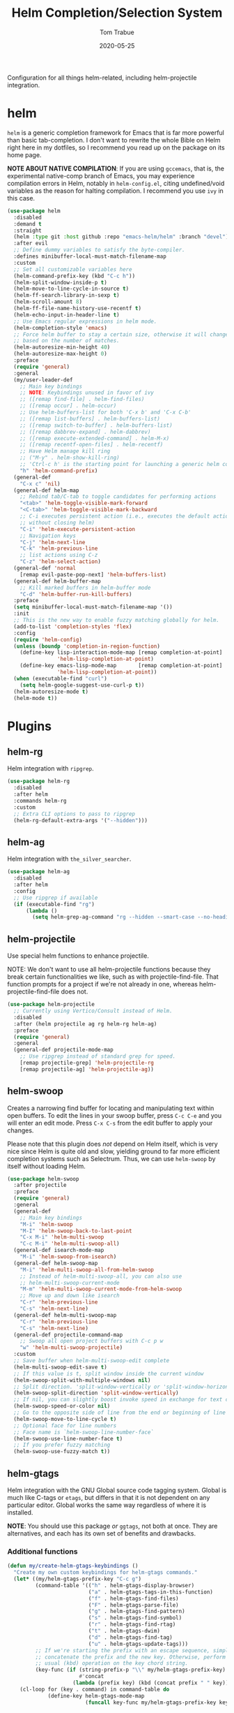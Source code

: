 #+TITLE:  Helm Completion/Selection System
#+AUTHOR: Tom Trabue
#+EMAIL:  tom.trabue@gmail.com
#+DATE:   2020-05-25
#+STARTUP: fold

Configuration for all things helm-related, including helm-projectile integration.

* helm
=helm= is a generic completion framework for Emacs that is far more powerful
than basic tab-completion. I don't want to rewrite the whole Bible on Helm
right here in my dotfiles, so I recommend you read up on the package on its
home page.

*NOTE ABOUT NATIVE COMPILATION*: If you are using =gccemacs=, that is, the
experimental native-comp branch of Emacs, you may experience compilation
errors in Helm, notably in =helm-config.el=, citing undefined/void variables
as the reason for halting compilation. I recommend you use =ivy= in this case.

#+begin_src emacs-lisp
  (use-package helm
    :disabled
    :demand t
    :straight
    (helm :type git :host github :repo "emacs-helm/helm" :branch "devel")
    :after evil
    ;; Define dummy variables to satisfy the byte-compiler.
    :defines minibuffer-local-must-match-filename-map
    :custom
    ;; Set all customizable variables here
    (helm-command-prefix-key (kbd "C-c h"))
    (helm-split-window-inside-p t)
    (helm-move-to-line-cycle-in-source t)
    (helm-ff-search-library-in-sexp t)
    (helm-scroll-amount 8)
    (helm-ff-file-name-history-use-recentf t)
    (helm-echo-input-in-header-line t)
    ;; Use Emacs regular expressions in helm mode.
    (helm-completion-style 'emacs)
    ;; Force helm buffer to stay a certain size, otherwise it will change
    ;; based on the number of matches.
    (helm-autoresize-min-height 40)
    (helm-autoresize-max-height 0)
    :preface
    (require 'general)
    :general
    (my/user-leader-def
      ;; Main key bindings
      ;; NOTE: Keybindings unused in favor of ivy
      ;; ([remap find-file] . helm-find-files)
      ;; ([remap occur] . helm-occur)
      ;; Use helm-buffers-list for both 'C-x b' and 'C-x C-b'
      ;; ([remap list-buffers] . helm-buffers-list)
      ;; ([remap switch-to-buffer] . helm-buffers-list)
      ;; ([remap dabbrev-expand] . helm-dabbrev)
      ;; ([remap execute-extended-command] . helm-M-x)
      ;; ([remap recentf-open-files] . helm-recentf)
      ;; Have Helm manage kill ring
      ;; ("M-y" . helm-show-kill-ring)
      ;; 'Ctrl-c h' is the starting point for launching a generic helm command.
      "h" 'helm-command-prefix)
    (general-def
      "C-x c" 'nil)
    (general-def helm-map
      ;; Rebind tab/C-tab to toggle candidates for performing actions
      "<tab>" 'helm-toggle-visible-mark-forward
      "<C-tab>" 'helm-toggle-visible-mark-backward
      ;; C-i executes persistent action (i.e., executes the default action
      ;; without closing helm)
      "C-i" 'helm-execute-persistent-action
      ;; Navigation keys
      "C-j" 'helm-next-line
      "C-k" 'helm-previous-line
      ;; list actions using C-z
      "C-z" 'helm-select-action)
    (general-def 'normal
      [remap evil-paste-pop-next] 'helm-buffers-list)
    (general-def helm-buffer-map
      ;; Kill marked buffers in helm-buffer mode
      "C-d" 'helm-buffer-run-kill-buffers)
    :preface
    (setq minibuffer-local-must-match-filename-map '())
    :init
    ;; This is the new way to enable fuzzy matching globally for helm.
    (add-to-list 'completion-styles 'flex)
    :config
    (require 'helm-config)
    (unless (boundp 'completion-in-region-function)
      (define-key lisp-interaction-mode-map [remap completion-at-point]
                  'helm-lisp-completion-at-point)
      (define-key emacs-lisp-mode-map       [remap completion-at-point]
                  'helm-lisp-completion-at-point))
    (when (executable-find "curl")
      (setq helm-google-suggest-use-curl-p t))
    (helm-autoresize-mode t)
    (helm-mode t))
#+end_src

* Plugins
** helm-rg
Helm integration with =ripgrep=.

#+begin_src emacs-lisp
  (use-package helm-rg
    :disabled
    :after helm
    :commands helm-rg
    :custom
    ;; Extra CLI options to pass to ripgrep
    (helm-rg-default-extra-args '("--hidden")))
#+end_src

** helm-ag
Helm integration with =the_silver_searcher=.

#+begin_src emacs-lisp
  (use-package helm-ag
    :disabled
    :after helm
    :config
    ;; Use ripgrep if available
    (if (executable-find "rg")
        (lambda ()
          (setq helm-grep-ag-command "rg --hidden --smart-case --no-heading --line-number %s %s %s"))))
#+end_src

** helm-projectile
Use special helm functions to enhance projectile.

NOTE: We don't want to use all helm-projectile functions because they
break certain functionalities we like, such as with projectile-find-file.
That function prompts for a project if we're not already in one,
whereas helm-projectile-find-file does not.

#+begin_src emacs-lisp
  (use-package helm-projectile
    ;; Currently using Vertico/Consult instead of Helm.
    :disabled
    :after (helm projectile ag rg helm-rg helm-ag)
    :preface
    (require 'general)
    :general
    (general-def projectile-mode-map
      ;; Use ripgrep instead of standard grep for speed.
      [remap projectile-grep] 'helm-projectile-rg
      [remap projectile-ag] 'helm-projectile-ag))
#+end_src

** helm-swoop
Creates a narrowing find buffer for locating and manipulating text within open
buffers. To edit the lines in your swoop buffer, press =C-c C-e= and you will
enter an edit mode. Press =C-x C-s= from the edit buffer to apply your
changes.

Please note that this plugin does /not/ depend on Helm itself, which is very
nice since Helm is quite old and slow, yielding ground to far more efficient
completion systems such as Selectrum. Thus, we can use =helm-swoop= by itself
without loading Helm.

#+begin_src emacs-lisp
  (use-package helm-swoop
    :after projectile
    :preface
    (require 'general)
    :general
    (general-def
      ;; Main key bindings
      "M-i" 'helm-swoop
      "M-I" 'helm-swoop-back-to-last-point
      "C-x M-i" 'helm-multi-swoop
      "C-c M-i" 'helm-multi-swoop-all)
    (general-def isearch-mode-map
      "M-i" 'helm-swoop-from-isearch)
    (general-def helm-swoop-map
      "M-i" 'helm-multi-swoop-all-from-helm-swoop
      ;; Instead of helm-multi-swoop-all, you can also use
      ;; helm-multi-swoop-current-mode
      "M-m" 'helm-multi-swoop-current-mode-from-helm-swoop
      ;; Move up and down like isearch
      "C-r" 'helm-previous-line
      "C-s" 'helm-next-line)
    (general-def helm-multi-swoop-map
      "C-r" 'helm-previous-line
      "C-s" 'helm-next-line)
    (general-def projectile-command-map
      ;; Swoop all open project buffers with C-c p w
      "w" 'helm-multi-swoop-projectile)
    :custom
    ;; Save buffer when helm-multi-swoop-edit complete
    (helm-multi-swoop-edit-save t)
    ;; If this value is t, split window inside the current window
    (helm-swoop-split-with-multiple-windows nil)
    ;; Split direction. 'split-window-vertically or 'split-window-horizontally
    (helm-swoop-split-direction 'split-window-vertically)
    ;; If nil, you can slightly boost invoke speed in exchange for text color
    (helm-swoop-speed-or-color nil)
    ;; Go to the opposite side of line from the end or beginning of line
    (helm-swoop-move-to-line-cycle t)
    ;; Optional face for line numbers
    ;; Face name is `helm-swoop-line-number-face`
    (helm-swoop-use-line-number-face t)
    ;; If you prefer fuzzy matching
    (helm-swoop-use-fuzzy-match t))
#+end_src

** helm-gtags
Helm integration with the GNU Global source code tagging system. Global is
much like C-tags or =etags=, but differs in that it is not dependent on any
particular editor. Global works the same way regardless of where it is
installed.

*NOTE*: You should use this package /or/ =ggtags=, not both at once.  They are
alternatives, and each has its own set of benefits and drawbacks.

*** Additional functions
#+begin_src emacs-lisp
  (defun my/create-helm-gtags-keybindings ()
    "Create my own custom keybindings for helm-gtags commands."
    (let* ((my/helm-gtags-prefix-key "C-c g")
           (command-table '(("h" . helm-gtags-display-browser)
                            ("a" . helm-gtags-tags-in-this-function)
                            ("f" . helm-gtags-find-files)
                            ("F" . helm-gtags-parse-file)
                            ("g" . helm-gtags-find-pattern)
                            ("s" . helm-gtags-find-symbol)
                            ("r" . helm-gtags-find-rtag)
                            ("t" . helm-gtags-dwim)
                            ("d" . helm-gtags-find-tag)
                            ("u" . helm-gtags-update-tags)))
           ;; If we're starting the prefix with an escape sequence, simply
           ;; concatenate the prefix and the new key. Otherwise, perform the
           ;; usual (kbd) operation on the key chord string.
           (key-func (if (string-prefix-p "\\" my/helm-gtags-prefix-key)
                         #'concat
                       (lambda (prefix key) (kbd (concat prefix " " key))))))
      (cl-loop for (key . command) in command-table do
               (define-key helm-gtags-mode-map
                           (funcall key-func my/helm-gtags-prefix-key key) command))))
#+end_src

*** use-package definition
*NOTE*: Currently deprecated in favor of =helm-lsp=

#+begin_src emacs-lisp
  (use-package helm-gtags
    :disabled
    :after helm
    :preface
    (require 'general)
    :general
    (general-def helm-gtags-mode-map
      "C-j" 'helm-gtags-select
      ;; Remapping for M-.
      [remap evil-repeat-pop-next] 'helm-gtags-dwim
      ;; Remapping for M-,
      [remap xref-pop-marker-stack] 'helm-gtags-pop-stack)
    (my/user-leader-def
      "<" 'helm-gtags-previous-history
      ">" 'helm-gtags-next-history)
    :hook
    ;; Only start helm-gtags-mode for specific major modes
    ((cperl-mode perl-mode) . (lambda ()
                                (when my/use-helm-gtags
                                  (helm-gtags-mode))))
    :init
    (setq helm-gtags-prefix-key (kbd "C-c g"))
    :config
    ;; Key mapping of gtags-mode.
    (my/create-helm-gtags-keybindings))
#+end_src

** helm-escreen
=helm= source for the =escreen= window manager plugin.  This package is not
in any of the Emacs Elisp repositories, so we have to use =straight= to clone
it from GitHub and build it.

Now this has to be said: =escreen= is not a terribly powerful program. It
shares buffers across screen sessions, and it has no mechanism for persisting
screens configurations between Emacs sessions. =escreen= is also very old,
hailing from 1992, so it is unlikely that it will improve much more.  A
better alternative for managing workspaces is =persp-mode=, and I have a
working configuration for =persp-mode= in my plugins notebook. I only use
=escreen= for ECB integration, but even that does not work too well. I use
=persp-mode= for everything else.

#+begin_src emacs-lisp
  (use-package helm-escreen
    :disabled
    :after (helm escreen)
    :straight (helm-escreen :host github
                            :repo "dmh43/helm-escreen")
    :preface
    (require 'general)
    :general
    (my/user-leader-def
      "r c" 'helm-escreen-create-screen
      "r s" 'helm-escreen-select-escreen
      "r k" 'helm-escreen-kill-escreen
      "r r" 'helm-escreen-prompt-rename))
#+end_src

** helm-lsp
This package provides an alternative to the built-in =xref-apropos= for
=lsp-mode=.

#+begin_src emacs-lisp
  (use-package helm-lsp
    :disabled
    :after (lsp-mode helm)
    :commands helm-lsp-workspace-symbol
    :preface
    (require 'general)
    :general
    (general-def lsp-mode-map
      [remap xref-find-apropos] 'helm-lsp-workspace-symbol
      "C-j" 'helm-lsp-workspace-symbol))
#+end_src

** helm-make
Integration between =helm=, =projectile=, and =make=. This package provides a
bunch of useful functions but no default keybindings, so we must do that
ourselves.

#+begin_src emacs-lisp
  (use-package helm-make
    :disabled
    :after (helm projectile)
    :init
    ;; Save files automatically before executing a make target.
    (setq helm-make-do-save t
          ;; How to parse the Makefile for targets.
          ;; 'qp is more accurate then 'default, but it could be slower.
          helm-make-list-target-method 'qp
          ;; Sort targets in the helm buffer.
          ;; If this slows you down too much, set it back to nil.
          helm-make-sort-targets t
          ;; I don't know if this option is necessary anymore since you can now
          ;; use flex matching in helm by default.
          helm-make-fuzzy-matching nil
          ;; The number of processes to run in parallel (aka, the argument to
          ;; '-j'). If set to 0, helm-make uses the number of available
          ;; processors as the value, so 0 is a good value for this variable.
          helm-make-nproc 0))
#+end_src
** helm-system-packages
Helm wrapper around the =system-packages= plugin used to manager operating
system packages from within Emacs.

This is another Helm plugin you can use without installing Helm itself, which
is wonderful since avoiding Helm is desirable these days.

This package is not an alternative to =system-packages=, since all
=helm-system-packages= can do is operating on individual packages (install,
update, delete, etc.) whereas =system-packages= can operate on packages en
mass.

#+begin_src emacs-lisp
  (use-package helm-system-packages
    :preface
    (require 'general)
    :general
    (my/user-leader-def
      "s p" 'helm-system-packages))
#+end_src

** helm-dash
Documentation browser plugin using Dash

#+begin_src emacs-lisp
  (use-package helm-dash
    :disabled)
#+end_src
** helm-perldoc
Search =perldoc= documentation with =helm=. It has lots of nice helm actions
built into it, as well.

#+begin_src emacs-lisp
  (use-package helm-perldoc
    :disabled
    :after cperl-mode
    :preface
    (require 'general)
    :general
    (my/user-leader-def cperl-mode-map
      ;; Don't just remap cperl-perldoc to helm-perldoc because they are not quite
      ;; the same thing. cperl-perldoc finds any function, whereas helm-perldoc
      ;; only seems to find custom installed modules.
      "C-h C-p" 'helm-perldoc)
    :hook
    ((cperl-mode perl-mode) . (lambda ()
                                (helm-perldoc:setup))))
#+end_src

** helm-company
Helm mode for =company= completion system. This mode is not as useful as
company's default completion buffer since it does not integrate with
documentation on hover and other nice features.

#+begin_src emacs-lisp
  (use-package helm-company
    ;; Not super useful, and it doesn't integrate with documentation on
    ;; hover.
    :disabled
    :after (helm company)
    :preface
    (require 'general)
    :general
    (general-def company-mode-map
      "C-;" 'helm-company)
    (general-def company-active-map
      "C-;" 'helm-company))
#+end_src
** helm-sly
=helm= integration for =sly=, the newer Common Lisp IDE for Emacs superseding
SLIME.

#+begin_src emacs-lisp
  (use-package helm-sly
    ;; Currently disabled since the xref buffer is perfectly helpful.
    :disabled
    :after (helm sly)
    :demand t
    :hook
    (sly-mrepl . helm-sly-disable-internal-completion)
    :custom
    (helm-completion-in-region-fuzzy-match t)
    :config
    (global-helm-sly-mode 1))
#+end_src
